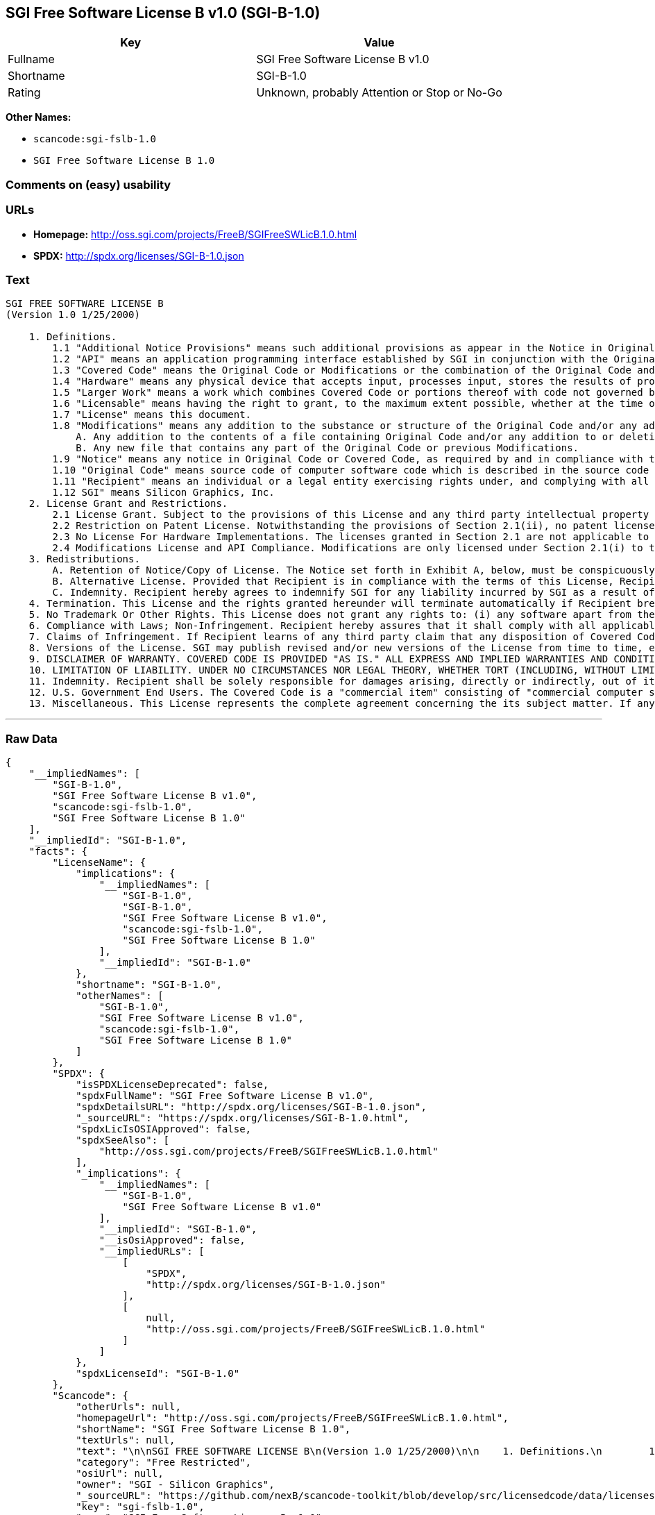 == SGI Free Software License B v1.0 (SGI-B-1.0)

[cols=",",options="header",]
|===
|Key |Value
|Fullname |SGI Free Software License B v1.0
|Shortname |SGI-B-1.0
|Rating |Unknown, probably Attention or Stop or No-Go
|===

*Other Names:*

* `+scancode:sgi-fslb-1.0+`
* `+SGI Free Software License B 1.0+`

=== Comments on (easy) usability

=== URLs

* *Homepage:* http://oss.sgi.com/projects/FreeB/SGIFreeSWLicB.1.0.html
* *SPDX:* http://spdx.org/licenses/SGI-B-1.0.json

=== Text

....


SGI FREE SOFTWARE LICENSE B
(Version 1.0 1/25/2000)

    1. Definitions.
        1.1 "Additional Notice Provisions" means such additional provisions as appear in the Notice in Original Code under the heading "Additional Notice Provisions."
        1.2 "API" means an application programming interface established by SGI in conjunction with the Original Code.
        1.3 "Covered Code" means the Original Code or Modifications or the combination of the Original Code and Modifications, in each case including portions thereof.
        1.4 "Hardware" means any physical device that accepts input, processes input, stores the results of processing, and/or provides output.
        1.5 "Larger Work" means a work which combines Covered Code or portions thereof with code not governed by the terms of this License.
        1.6 "Licensable" means having the right to grant, to the maximum extent possible, whether at the time of the initial grant or subsequently acquired, any and all of the rights conveyed herein.
        1.7 "License" means this document.
        1.8 "Modifications" means any addition to the substance or structure of the Original Code and/or any addition to or deletion from previous Modifications. When Covered Code is released as a series of files, a Modification is:
            A. Any addition to the contents of a file containing Original Code and/or any addition to or deletion from previous Modifications.
            B. Any new file that contains any part of the Original Code or previous Modifications.
        1.9 "Notice" means any notice in Original Code or Covered Code, as required by and in compliance with this License.
        1.10 "Original Code" means source code of computer software code which is described in the source code Notice required by Exhibit A as Original Code, and updates and error corrections specifically thereto.
        1.11 "Recipient" means an individual or a legal entity exercising rights under, and complying with all of the terms of, this License or a future version of this License issued under Section 8. For legal entities, "Recipient" includes any entity which controls, is controlled by, or is under common control with Recipient. For purposes of this definition, "control" of an entity means (a) the power, direct or indirect, to direct or manage such entity, or (b) ownership of fifty percent (50%) or more of the outstanding shares or beneficial ownership of such entity.
        1.12 SGI" means Silicon Graphics, Inc.
    2. License Grant and Restrictions.
        2.1 License Grant. Subject to the provisions of this License and any third party intellectual property claims, for the duration of intellectual property protections inherent in the Original Code, SGI hereby grants Recipient a worldwide, royalty-free, non-exclusive license, to do the following: (i) under copyrights Licensable by SGI, to reproduce, distribute, create derivative works from, and, to the extent applicable, display and perform the Original Code alone and/or as part of a Larger Work; and (ii) under any patent claims Licensable by SGI and embodied in the Original Code, to make, have made, use, practice, sell, and offer for sale, and/or otherwise dispose of the Original Code. Recipient accepts the terms and conditions of this License by undertaking any of the aforementioned actions.
        2.2 Restriction on Patent License. Notwithstanding the provisions of Section 2.1(ii), no patent license is granted: 1) separate from the Original Code; nor 2) for infringements caused by (i) modification of the Original Code, or (ii) the combination of the Original Code with other software or Hardware.
        2.3 No License For Hardware Implementations. The licenses granted in Section 2.1 are not applicable to implementation in Hardware of the algorithms embodied in the Original Code.
        2.4 Modifications License and API Compliance. Modifications are only licensed under Section 2.1(i) to the extent such Modifications are fully compliant with any API as may be identified in Additional Notice Provisions as appear in the Original Code.
    3. Redistributions.
        A. Retention of Notice/Copy of License. The Notice set forth in Exhibit A, below, must be conspicuously retained or included in any and all redistributions of Covered Code. For distributions of the Covered Code in source code form, the Notice must appear in every file that can include a text comments field; in executable form, the Notice and a copy of this License must appear in related documentation or collateral where the Recipient's rights relating to Covered Code are described. Any Additional Notice Provisions which actually appears in the Original Code must also be retained or included in any and all redistributions of Covered Code.
        B. Alternative License. Provided that Recipient is in compliance with the terms of this License, Recipient may distribute the source code and/or executable version(s) of Covered Code under (1) this License; (2) a license identical to this License but for only such changes as are necessary in order to clarify Recipient's role as licensor of Modifications, without derogation of any of SGI's rights; and/or (3) a license of Recipient's choosing, containing terms different from this License, provided that the license terms include this Section 3 and Sections 4, 6, 7, 10, 12, and 13, which terms may not be modified or superseded by any other terms of such license. If Recipient elects to use any license other than this License, Recipient must make it absolutely clear that any of its terms which differ from this License are offered by Recipient alone, and not by SGI.
        C. Indemnity. Recipient hereby agrees to indemnify SGI for any liability incurred by SGI as a result of any such alternative license terms Recipient offers.
    4. Termination. This License and the rights granted hereunder will terminate automatically if Recipient breaches any term herein and fails to cure such breach within 30 days thereof. Any sublicense to the Covered Code that is properly granted shall survive any termination of this License, absent termination by the terms of such sublicense. Provisions that, by their nature, must remain in effect beyond the termination of this License, shall survive.
    5. No Trademark Or Other Rights. This License does not grant any rights to: (i) any software apart from the Covered Code, nor shall any other rights or licenses not expressly granted hereunder arise by implication, estoppel or otherwise with respect to the Covered Code; (ii) any trade name, trademark or service mark whatsoever, including without limitation any related right for purposes of endorsement or promotion of products derived from the Covered Code, without prior written permission of SGI; or (iii) any title to or ownership of the Original Code, which shall at all times remains with SGI. All rights in the Original Code not expressly granted under this License are reserved.
    6. Compliance with Laws; Non-Infringement. Recipient hereby assures that it shall comply with all applicable laws, regulations, and executive orders, in connection with any and all dispositions of Covered Code, including but not limited to, all export, re-export, and import control laws, regulations, and executive orders, of the U.S. government and other countries. Recipient may not distribute Covered Code that (i) in any way infringes (directly or contributorily) the rights (including patent, copyright, trade secret, trademark or other intellectual property rights of any kind) of any other person or entity or (ii) breaches any representation or warranty, express, implied or statutory, to which, under any applicable law, it might be deemed to have been subject.
    7. Claims of Infringement. If Recipient learns of any third party claim that any disposition of Covered Code and/or functionality wholly or partially infringes the third party's intellectual property rights, Recipient will promptly notify SGI of such claim.
    8. Versions of the License. SGI may publish revised and/or new versions of the License from time to time, each with a distinguishing version number. Once Covered Code has been published under a particular version of the License, Recipient may, for the duration of the license, continue to use it under the terms of that version, or choose to use such Covered Code under the terms of any subsequent version published by SGI. Subject to the provisions of Sections 3 and 4 of this License, only SGI may modify the terms applicable to Covered Code created under this License.
    9. DISCLAIMER OF WARRANTY. COVERED CODE IS PROVIDED "AS IS." ALL EXPRESS AND IMPLIED WARRANTIES AND CONDITIONS ARE DISCLAIMED, INCLUDING, WITHOUT LIMITATION, ANY IMPLIED WARRANTIES AND CONDITIONS OF MERCHANTABILITY, SATISFACTORY QUALITY, FITNESS FOR A PARTICULAR PURPOSE, AND NON-INFRINGEMENT. SGI ASSUMES NO RISK AS TO THE QUALITY AND PERFORMANCE OF THE SOFTWARE. SHOULD THE SOFTWARE PROVE DEFECTIVE IN ANY RESPECT, SGI ASSUMES NO COST OR LIABILITY FOR SERVICING, REPAIR OR CORRECTION. THIS DISCLAIMER OF WARRANTY IS AN ESSENTIAL PART OF THIS LICENSE. NO USE OF ANY COVERED CODE IS AUTHORIZED HEREUNDER EXCEPT SUBJECT TO THIS DISCLAIMER.
    10. LIMITATION OF LIABILITY. UNDER NO CIRCUMSTANCES NOR LEGAL THEORY, WHETHER TORT (INCLUDING, WITHOUT LIMITATION, NEGLIGENCE OR STRICT LIABILITY), CONTRACT, OR OTHERWISE, SHALL SGI OR ANY SGI LICENSOR BE LIABLE FOR ANY DIRECT, INDIRECT, SPECIAL, INCIDENTAL, OR CONSEQUENTIAL DAMAGES OF ANY CHARACTER INCLUDING, WITHOUT LIMITATION, DAMAGES FOR LOSS OF GOODWILL, WORK STOPPAGE, LOSS OF DATA, COMPUTER FAILURE OR MALFUNCTION, OR ANY AND ALL OTHER COMMERCIAL DAMAGES OR LOSSES, EVEN IF SUCH PARTY SHALL HAVE BEEN INFORMED OF THE POSSIBILITY OF SUCH DAMAGES. THIS LIMITATION OF LIABILITY SHALL NOT APPLY TO LIABILITY FOR DEATH OR PERSONAL INJURY RESULTING FROM SGI's NEGLIGENCE TO THE EXTENT APPLICABLE LAW PROHIBITS SUCH LIMITATION. SOME JURISDICTIONS DO NOT ALLOW THE EXCLUSION OR LIMITATION OF INCIDENTAL OR CONSEQUENTIAL DAMAGES, SO THAT EXCLUSION AND LIMITATION MAY NOT APPLY TO RECIPIENT.
    11. Indemnity. Recipient shall be solely responsible for damages arising, directly or indirectly, out of its utilization of rights under this License. Recipient will defend, indemnify and hold harmless Silicon Graphics, Inc. from and against any loss, liability, damages, costs or expenses (including the payment of reasonable attorneys fees) arising out of Recipient's use, modification, reproduction and distribution of the Covered Code or out of any representation or warranty made by Recipient.
    12. U.S. Government End Users. The Covered Code is a "commercial item" consisting of "commercial computer software" as such terms are defined in title 48 of the Code of Federal Regulations and all U.S. Government End Users acquire only the rights set forth in this License and are subject to the terms of this License.
    13. Miscellaneous. This License represents the complete agreement concerning the its subject matter. If any provision of this License is held to be unenforceable, such provision shall be reformed so as to achieve as nearly as possible the same legal and economic effect as the original provision and the remainder of this License will remain in effect. This License shall be governed by and construed in accordance with the laws of the United States and the State of California as applied to agreements entered into and to be performed entirely within California between California residents. Any litigation relating to this License shall be subject to the exclusive jurisdiction of the Federal Courts of the Northern District of California (or, absent subject matter jurisdiction in such courts, the courts of the State of California), with venue lying exclusively in Santa Clara County, California, with the losing party responsible for costs, including without limitation, court costs and reasonable attorneys fees and expenses. The application of the United Nations Convention on Contracts for the International Sale of Goods is expressly excluded. Any law or regulation which provides that the language of a contract shall be construed against the drafter shall not apply to this License.
....

'''''

=== Raw Data

....
{
    "__impliedNames": [
        "SGI-B-1.0",
        "SGI Free Software License B v1.0",
        "scancode:sgi-fslb-1.0",
        "SGI Free Software License B 1.0"
    ],
    "__impliedId": "SGI-B-1.0",
    "facts": {
        "LicenseName": {
            "implications": {
                "__impliedNames": [
                    "SGI-B-1.0",
                    "SGI-B-1.0",
                    "SGI Free Software License B v1.0",
                    "scancode:sgi-fslb-1.0",
                    "SGI Free Software License B 1.0"
                ],
                "__impliedId": "SGI-B-1.0"
            },
            "shortname": "SGI-B-1.0",
            "otherNames": [
                "SGI-B-1.0",
                "SGI Free Software License B v1.0",
                "scancode:sgi-fslb-1.0",
                "SGI Free Software License B 1.0"
            ]
        },
        "SPDX": {
            "isSPDXLicenseDeprecated": false,
            "spdxFullName": "SGI Free Software License B v1.0",
            "spdxDetailsURL": "http://spdx.org/licenses/SGI-B-1.0.json",
            "_sourceURL": "https://spdx.org/licenses/SGI-B-1.0.html",
            "spdxLicIsOSIApproved": false,
            "spdxSeeAlso": [
                "http://oss.sgi.com/projects/FreeB/SGIFreeSWLicB.1.0.html"
            ],
            "_implications": {
                "__impliedNames": [
                    "SGI-B-1.0",
                    "SGI Free Software License B v1.0"
                ],
                "__impliedId": "SGI-B-1.0",
                "__isOsiApproved": false,
                "__impliedURLs": [
                    [
                        "SPDX",
                        "http://spdx.org/licenses/SGI-B-1.0.json"
                    ],
                    [
                        null,
                        "http://oss.sgi.com/projects/FreeB/SGIFreeSWLicB.1.0.html"
                    ]
                ]
            },
            "spdxLicenseId": "SGI-B-1.0"
        },
        "Scancode": {
            "otherUrls": null,
            "homepageUrl": "http://oss.sgi.com/projects/FreeB/SGIFreeSWLicB.1.0.html",
            "shortName": "SGI Free Software License B 1.0",
            "textUrls": null,
            "text": "\n\nSGI FREE SOFTWARE LICENSE B\n(Version 1.0 1/25/2000)\n\n    1. Definitions.\n        1.1 \"Additional Notice Provisions\" means such additional provisions as appear in the Notice in Original Code under the heading \"Additional Notice Provisions.\"\n        1.2 \"API\" means an application programming interface established by SGI in conjunction with the Original Code.\n        1.3 \"Covered Code\" means the Original Code or Modifications or the combination of the Original Code and Modifications, in each case including portions thereof.\n        1.4 \"Hardware\" means any physical device that accepts input, processes input, stores the results of processing, and/or provides output.\n        1.5 \"Larger Work\" means a work which combines Covered Code or portions thereof with code not governed by the terms of this License.\n        1.6 \"Licensable\" means having the right to grant, to the maximum extent possible, whether at the time of the initial grant or subsequently acquired, any and all of the rights conveyed herein.\n        1.7 \"License\" means this document.\n        1.8 \"Modifications\" means any addition to the substance or structure of the Original Code and/or any addition to or deletion from previous Modifications. When Covered Code is released as a series of files, a Modification is:\n            A. Any addition to the contents of a file containing Original Code and/or any addition to or deletion from previous Modifications.\n            B. Any new file that contains any part of the Original Code or previous Modifications.\n        1.9 \"Notice\" means any notice in Original Code or Covered Code, as required by and in compliance with this License.\n        1.10 \"Original Code\" means source code of computer software code which is described in the source code Notice required by Exhibit A as Original Code, and updates and error corrections specifically thereto.\n        1.11 \"Recipient\" means an individual or a legal entity exercising rights under, and complying with all of the terms of, this License or a future version of this License issued under Section 8. For legal entities, \"Recipient\" includes any entity which controls, is controlled by, or is under common control with Recipient. For purposes of this definition, \"control\" of an entity means (a) the power, direct or indirect, to direct or manage such entity, or (b) ownership of fifty percent (50%) or more of the outstanding shares or beneficial ownership of such entity.\n        1.12 SGI\" means Silicon Graphics, Inc.\n    2. License Grant and Restrictions.\n        2.1 License Grant. Subject to the provisions of this License and any third party intellectual property claims, for the duration of intellectual property protections inherent in the Original Code, SGI hereby grants Recipient a worldwide, royalty-free, non-exclusive license, to do the following: (i) under copyrights Licensable by SGI, to reproduce, distribute, create derivative works from, and, to the extent applicable, display and perform the Original Code alone and/or as part of a Larger Work; and (ii) under any patent claims Licensable by SGI and embodied in the Original Code, to make, have made, use, practice, sell, and offer for sale, and/or otherwise dispose of the Original Code. Recipient accepts the terms and conditions of this License by undertaking any of the aforementioned actions.\n        2.2 Restriction on Patent License. Notwithstanding the provisions of Section 2.1(ii), no patent license is granted: 1) separate from the Original Code; nor 2) for infringements caused by (i) modification of the Original Code, or (ii) the combination of the Original Code with other software or Hardware.\n        2.3 No License For Hardware Implementations. The licenses granted in Section 2.1 are not applicable to implementation in Hardware of the algorithms embodied in the Original Code.\n        2.4 Modifications License and API Compliance. Modifications are only licensed under Section 2.1(i) to the extent such Modifications are fully compliant with any API as may be identified in Additional Notice Provisions as appear in the Original Code.\n    3. Redistributions.\n        A. Retention of Notice/Copy of License. The Notice set forth in Exhibit A, below, must be conspicuously retained or included in any and all redistributions of Covered Code. For distributions of the Covered Code in source code form, the Notice must appear in every file that can include a text comments field; in executable form, the Notice and a copy of this License must appear in related documentation or collateral where the Recipient's rights relating to Covered Code are described. Any Additional Notice Provisions which actually appears in the Original Code must also be retained or included in any and all redistributions of Covered Code.\n        B. Alternative License. Provided that Recipient is in compliance with the terms of this License, Recipient may distribute the source code and/or executable version(s) of Covered Code under (1) this License; (2) a license identical to this License but for only such changes as are necessary in order to clarify Recipient's role as licensor of Modifications, without derogation of any of SGI's rights; and/or (3) a license of Recipient's choosing, containing terms different from this License, provided that the license terms include this Section 3 and Sections 4, 6, 7, 10, 12, and 13, which terms may not be modified or superseded by any other terms of such license. If Recipient elects to use any license other than this License, Recipient must make it absolutely clear that any of its terms which differ from this License are offered by Recipient alone, and not by SGI.\n        C. Indemnity. Recipient hereby agrees to indemnify SGI for any liability incurred by SGI as a result of any such alternative license terms Recipient offers.\n    4. Termination. This License and the rights granted hereunder will terminate automatically if Recipient breaches any term herein and fails to cure such breach within 30 days thereof. Any sublicense to the Covered Code that is properly granted shall survive any termination of this License, absent termination by the terms of such sublicense. Provisions that, by their nature, must remain in effect beyond the termination of this License, shall survive.\n    5. No Trademark Or Other Rights. This License does not grant any rights to: (i) any software apart from the Covered Code, nor shall any other rights or licenses not expressly granted hereunder arise by implication, estoppel or otherwise with respect to the Covered Code; (ii) any trade name, trademark or service mark whatsoever, including without limitation any related right for purposes of endorsement or promotion of products derived from the Covered Code, without prior written permission of SGI; or (iii) any title to or ownership of the Original Code, which shall at all times remains with SGI. All rights in the Original Code not expressly granted under this License are reserved.\n    6. Compliance with Laws; Non-Infringement. Recipient hereby assures that it shall comply with all applicable laws, regulations, and executive orders, in connection with any and all dispositions of Covered Code, including but not limited to, all export, re-export, and import control laws, regulations, and executive orders, of the U.S. government and other countries. Recipient may not distribute Covered Code that (i) in any way infringes (directly or contributorily) the rights (including patent, copyright, trade secret, trademark or other intellectual property rights of any kind) of any other person or entity or (ii) breaches any representation or warranty, express, implied or statutory, to which, under any applicable law, it might be deemed to have been subject.\n    7. Claims of Infringement. If Recipient learns of any third party claim that any disposition of Covered Code and/or functionality wholly or partially infringes the third party's intellectual property rights, Recipient will promptly notify SGI of such claim.\n    8. Versions of the License. SGI may publish revised and/or new versions of the License from time to time, each with a distinguishing version number. Once Covered Code has been published under a particular version of the License, Recipient may, for the duration of the license, continue to use it under the terms of that version, or choose to use such Covered Code under the terms of any subsequent version published by SGI. Subject to the provisions of Sections 3 and 4 of this License, only SGI may modify the terms applicable to Covered Code created under this License.\n    9. DISCLAIMER OF WARRANTY. COVERED CODE IS PROVIDED \"AS IS.\" ALL EXPRESS AND IMPLIED WARRANTIES AND CONDITIONS ARE DISCLAIMED, INCLUDING, WITHOUT LIMITATION, ANY IMPLIED WARRANTIES AND CONDITIONS OF MERCHANTABILITY, SATISFACTORY QUALITY, FITNESS FOR A PARTICULAR PURPOSE, AND NON-INFRINGEMENT. SGI ASSUMES NO RISK AS TO THE QUALITY AND PERFORMANCE OF THE SOFTWARE. SHOULD THE SOFTWARE PROVE DEFECTIVE IN ANY RESPECT, SGI ASSUMES NO COST OR LIABILITY FOR SERVICING, REPAIR OR CORRECTION. THIS DISCLAIMER OF WARRANTY IS AN ESSENTIAL PART OF THIS LICENSE. NO USE OF ANY COVERED CODE IS AUTHORIZED HEREUNDER EXCEPT SUBJECT TO THIS DISCLAIMER.\n    10. LIMITATION OF LIABILITY. UNDER NO CIRCUMSTANCES NOR LEGAL THEORY, WHETHER TORT (INCLUDING, WITHOUT LIMITATION, NEGLIGENCE OR STRICT LIABILITY), CONTRACT, OR OTHERWISE, SHALL SGI OR ANY SGI LICENSOR BE LIABLE FOR ANY DIRECT, INDIRECT, SPECIAL, INCIDENTAL, OR CONSEQUENTIAL DAMAGES OF ANY CHARACTER INCLUDING, WITHOUT LIMITATION, DAMAGES FOR LOSS OF GOODWILL, WORK STOPPAGE, LOSS OF DATA, COMPUTER FAILURE OR MALFUNCTION, OR ANY AND ALL OTHER COMMERCIAL DAMAGES OR LOSSES, EVEN IF SUCH PARTY SHALL HAVE BEEN INFORMED OF THE POSSIBILITY OF SUCH DAMAGES. THIS LIMITATION OF LIABILITY SHALL NOT APPLY TO LIABILITY FOR DEATH OR PERSONAL INJURY RESULTING FROM SGI's NEGLIGENCE TO THE EXTENT APPLICABLE LAW PROHIBITS SUCH LIMITATION. SOME JURISDICTIONS DO NOT ALLOW THE EXCLUSION OR LIMITATION OF INCIDENTAL OR CONSEQUENTIAL DAMAGES, SO THAT EXCLUSION AND LIMITATION MAY NOT APPLY TO RECIPIENT.\n    11. Indemnity. Recipient shall be solely responsible for damages arising, directly or indirectly, out of its utilization of rights under this License. Recipient will defend, indemnify and hold harmless Silicon Graphics, Inc. from and against any loss, liability, damages, costs or expenses (including the payment of reasonable attorneys fees) arising out of Recipient's use, modification, reproduction and distribution of the Covered Code or out of any representation or warranty made by Recipient.\n    12. U.S. Government End Users. The Covered Code is a \"commercial item\" consisting of \"commercial computer software\" as such terms are defined in title 48 of the Code of Federal Regulations and all U.S. Government End Users acquire only the rights set forth in this License and are subject to the terms of this License.\n    13. Miscellaneous. This License represents the complete agreement concerning the its subject matter. If any provision of this License is held to be unenforceable, such provision shall be reformed so as to achieve as nearly as possible the same legal and economic effect as the original provision and the remainder of this License will remain in effect. This License shall be governed by and construed in accordance with the laws of the United States and the State of California as applied to agreements entered into and to be performed entirely within California between California residents. Any litigation relating to this License shall be subject to the exclusive jurisdiction of the Federal Courts of the Northern District of California (or, absent subject matter jurisdiction in such courts, the courts of the State of California), with venue lying exclusively in Santa Clara County, California, with the losing party responsible for costs, including without limitation, court costs and reasonable attorneys fees and expenses. The application of the United Nations Convention on Contracts for the International Sale of Goods is expressly excluded. Any law or regulation which provides that the language of a contract shall be construed against the drafter shall not apply to this License.\n",
            "category": "Free Restricted",
            "osiUrl": null,
            "owner": "SGI - Silicon Graphics",
            "_sourceURL": "https://github.com/nexB/scancode-toolkit/blob/develop/src/licensedcode/data/licenses/sgi-fslb-1.0.yml",
            "key": "sgi-fslb-1.0",
            "name": "SGI Free Software License B v1.0",
            "spdxId": "SGI-B-1.0",
            "_implications": {
                "__impliedNames": [
                    "scancode:sgi-fslb-1.0",
                    "SGI Free Software License B 1.0",
                    "SGI-B-1.0"
                ],
                "__impliedId": "SGI-B-1.0",
                "__impliedText": "\n\nSGI FREE SOFTWARE LICENSE B\n(Version 1.0 1/25/2000)\n\n    1. Definitions.\n        1.1 \"Additional Notice Provisions\" means such additional provisions as appear in the Notice in Original Code under the heading \"Additional Notice Provisions.\"\n        1.2 \"API\" means an application programming interface established by SGI in conjunction with the Original Code.\n        1.3 \"Covered Code\" means the Original Code or Modifications or the combination of the Original Code and Modifications, in each case including portions thereof.\n        1.4 \"Hardware\" means any physical device that accepts input, processes input, stores the results of processing, and/or provides output.\n        1.5 \"Larger Work\" means a work which combines Covered Code or portions thereof with code not governed by the terms of this License.\n        1.6 \"Licensable\" means having the right to grant, to the maximum extent possible, whether at the time of the initial grant or subsequently acquired, any and all of the rights conveyed herein.\n        1.7 \"License\" means this document.\n        1.8 \"Modifications\" means any addition to the substance or structure of the Original Code and/or any addition to or deletion from previous Modifications. When Covered Code is released as a series of files, a Modification is:\n            A. Any addition to the contents of a file containing Original Code and/or any addition to or deletion from previous Modifications.\n            B. Any new file that contains any part of the Original Code or previous Modifications.\n        1.9 \"Notice\" means any notice in Original Code or Covered Code, as required by and in compliance with this License.\n        1.10 \"Original Code\" means source code of computer software code which is described in the source code Notice required by Exhibit A as Original Code, and updates and error corrections specifically thereto.\n        1.11 \"Recipient\" means an individual or a legal entity exercising rights under, and complying with all of the terms of, this License or a future version of this License issued under Section 8. For legal entities, \"Recipient\" includes any entity which controls, is controlled by, or is under common control with Recipient. For purposes of this definition, \"control\" of an entity means (a) the power, direct or indirect, to direct or manage such entity, or (b) ownership of fifty percent (50%) or more of the outstanding shares or beneficial ownership of such entity.\n        1.12 SGI\" means Silicon Graphics, Inc.\n    2. License Grant and Restrictions.\n        2.1 License Grant. Subject to the provisions of this License and any third party intellectual property claims, for the duration of intellectual property protections inherent in the Original Code, SGI hereby grants Recipient a worldwide, royalty-free, non-exclusive license, to do the following: (i) under copyrights Licensable by SGI, to reproduce, distribute, create derivative works from, and, to the extent applicable, display and perform the Original Code alone and/or as part of a Larger Work; and (ii) under any patent claims Licensable by SGI and embodied in the Original Code, to make, have made, use, practice, sell, and offer for sale, and/or otherwise dispose of the Original Code. Recipient accepts the terms and conditions of this License by undertaking any of the aforementioned actions.\n        2.2 Restriction on Patent License. Notwithstanding the provisions of Section 2.1(ii), no patent license is granted: 1) separate from the Original Code; nor 2) for infringements caused by (i) modification of the Original Code, or (ii) the combination of the Original Code with other software or Hardware.\n        2.3 No License For Hardware Implementations. The licenses granted in Section 2.1 are not applicable to implementation in Hardware of the algorithms embodied in the Original Code.\n        2.4 Modifications License and API Compliance. Modifications are only licensed under Section 2.1(i) to the extent such Modifications are fully compliant with any API as may be identified in Additional Notice Provisions as appear in the Original Code.\n    3. Redistributions.\n        A. Retention of Notice/Copy of License. The Notice set forth in Exhibit A, below, must be conspicuously retained or included in any and all redistributions of Covered Code. For distributions of the Covered Code in source code form, the Notice must appear in every file that can include a text comments field; in executable form, the Notice and a copy of this License must appear in related documentation or collateral where the Recipient's rights relating to Covered Code are described. Any Additional Notice Provisions which actually appears in the Original Code must also be retained or included in any and all redistributions of Covered Code.\n        B. Alternative License. Provided that Recipient is in compliance with the terms of this License, Recipient may distribute the source code and/or executable version(s) of Covered Code under (1) this License; (2) a license identical to this License but for only such changes as are necessary in order to clarify Recipient's role as licensor of Modifications, without derogation of any of SGI's rights; and/or (3) a license of Recipient's choosing, containing terms different from this License, provided that the license terms include this Section 3 and Sections 4, 6, 7, 10, 12, and 13, which terms may not be modified or superseded by any other terms of such license. If Recipient elects to use any license other than this License, Recipient must make it absolutely clear that any of its terms which differ from this License are offered by Recipient alone, and not by SGI.\n        C. Indemnity. Recipient hereby agrees to indemnify SGI for any liability incurred by SGI as a result of any such alternative license terms Recipient offers.\n    4. Termination. This License and the rights granted hereunder will terminate automatically if Recipient breaches any term herein and fails to cure such breach within 30 days thereof. Any sublicense to the Covered Code that is properly granted shall survive any termination of this License, absent termination by the terms of such sublicense. Provisions that, by their nature, must remain in effect beyond the termination of this License, shall survive.\n    5. No Trademark Or Other Rights. This License does not grant any rights to: (i) any software apart from the Covered Code, nor shall any other rights or licenses not expressly granted hereunder arise by implication, estoppel or otherwise with respect to the Covered Code; (ii) any trade name, trademark or service mark whatsoever, including without limitation any related right for purposes of endorsement or promotion of products derived from the Covered Code, without prior written permission of SGI; or (iii) any title to or ownership of the Original Code, which shall at all times remains with SGI. All rights in the Original Code not expressly granted under this License are reserved.\n    6. Compliance with Laws; Non-Infringement. Recipient hereby assures that it shall comply with all applicable laws, regulations, and executive orders, in connection with any and all dispositions of Covered Code, including but not limited to, all export, re-export, and import control laws, regulations, and executive orders, of the U.S. government and other countries. Recipient may not distribute Covered Code that (i) in any way infringes (directly or contributorily) the rights (including patent, copyright, trade secret, trademark or other intellectual property rights of any kind) of any other person or entity or (ii) breaches any representation or warranty, express, implied or statutory, to which, under any applicable law, it might be deemed to have been subject.\n    7. Claims of Infringement. If Recipient learns of any third party claim that any disposition of Covered Code and/or functionality wholly or partially infringes the third party's intellectual property rights, Recipient will promptly notify SGI of such claim.\n    8. Versions of the License. SGI may publish revised and/or new versions of the License from time to time, each with a distinguishing version number. Once Covered Code has been published under a particular version of the License, Recipient may, for the duration of the license, continue to use it under the terms of that version, or choose to use such Covered Code under the terms of any subsequent version published by SGI. Subject to the provisions of Sections 3 and 4 of this License, only SGI may modify the terms applicable to Covered Code created under this License.\n    9. DISCLAIMER OF WARRANTY. COVERED CODE IS PROVIDED \"AS IS.\" ALL EXPRESS AND IMPLIED WARRANTIES AND CONDITIONS ARE DISCLAIMED, INCLUDING, WITHOUT LIMITATION, ANY IMPLIED WARRANTIES AND CONDITIONS OF MERCHANTABILITY, SATISFACTORY QUALITY, FITNESS FOR A PARTICULAR PURPOSE, AND NON-INFRINGEMENT. SGI ASSUMES NO RISK AS TO THE QUALITY AND PERFORMANCE OF THE SOFTWARE. SHOULD THE SOFTWARE PROVE DEFECTIVE IN ANY RESPECT, SGI ASSUMES NO COST OR LIABILITY FOR SERVICING, REPAIR OR CORRECTION. THIS DISCLAIMER OF WARRANTY IS AN ESSENTIAL PART OF THIS LICENSE. NO USE OF ANY COVERED CODE IS AUTHORIZED HEREUNDER EXCEPT SUBJECT TO THIS DISCLAIMER.\n    10. LIMITATION OF LIABILITY. UNDER NO CIRCUMSTANCES NOR LEGAL THEORY, WHETHER TORT (INCLUDING, WITHOUT LIMITATION, NEGLIGENCE OR STRICT LIABILITY), CONTRACT, OR OTHERWISE, SHALL SGI OR ANY SGI LICENSOR BE LIABLE FOR ANY DIRECT, INDIRECT, SPECIAL, INCIDENTAL, OR CONSEQUENTIAL DAMAGES OF ANY CHARACTER INCLUDING, WITHOUT LIMITATION, DAMAGES FOR LOSS OF GOODWILL, WORK STOPPAGE, LOSS OF DATA, COMPUTER FAILURE OR MALFUNCTION, OR ANY AND ALL OTHER COMMERCIAL DAMAGES OR LOSSES, EVEN IF SUCH PARTY SHALL HAVE BEEN INFORMED OF THE POSSIBILITY OF SUCH DAMAGES. THIS LIMITATION OF LIABILITY SHALL NOT APPLY TO LIABILITY FOR DEATH OR PERSONAL INJURY RESULTING FROM SGI's NEGLIGENCE TO THE EXTENT APPLICABLE LAW PROHIBITS SUCH LIMITATION. SOME JURISDICTIONS DO NOT ALLOW THE EXCLUSION OR LIMITATION OF INCIDENTAL OR CONSEQUENTIAL DAMAGES, SO THAT EXCLUSION AND LIMITATION MAY NOT APPLY TO RECIPIENT.\n    11. Indemnity. Recipient shall be solely responsible for damages arising, directly or indirectly, out of its utilization of rights under this License. Recipient will defend, indemnify and hold harmless Silicon Graphics, Inc. from and against any loss, liability, damages, costs or expenses (including the payment of reasonable attorneys fees) arising out of Recipient's use, modification, reproduction and distribution of the Covered Code or out of any representation or warranty made by Recipient.\n    12. U.S. Government End Users. The Covered Code is a \"commercial item\" consisting of \"commercial computer software\" as such terms are defined in title 48 of the Code of Federal Regulations and all U.S. Government End Users acquire only the rights set forth in this License and are subject to the terms of this License.\n    13. Miscellaneous. This License represents the complete agreement concerning the its subject matter. If any provision of this License is held to be unenforceable, such provision shall be reformed so as to achieve as nearly as possible the same legal and economic effect as the original provision and the remainder of this License will remain in effect. This License shall be governed by and construed in accordance with the laws of the United States and the State of California as applied to agreements entered into and to be performed entirely within California between California residents. Any litigation relating to this License shall be subject to the exclusive jurisdiction of the Federal Courts of the Northern District of California (or, absent subject matter jurisdiction in such courts, the courts of the State of California), with venue lying exclusively in Santa Clara County, California, with the losing party responsible for costs, including without limitation, court costs and reasonable attorneys fees and expenses. The application of the United Nations Convention on Contracts for the International Sale of Goods is expressly excluded. Any law or regulation which provides that the language of a contract shall be construed against the drafter shall not apply to this License.\n",
                "__impliedURLs": [
                    [
                        "Homepage",
                        "http://oss.sgi.com/projects/FreeB/SGIFreeSWLicB.1.0.html"
                    ]
                ]
            }
        }
    },
    "__isOsiApproved": false,
    "__impliedText": "\n\nSGI FREE SOFTWARE LICENSE B\n(Version 1.0 1/25/2000)\n\n    1. Definitions.\n        1.1 \"Additional Notice Provisions\" means such additional provisions as appear in the Notice in Original Code under the heading \"Additional Notice Provisions.\"\n        1.2 \"API\" means an application programming interface established by SGI in conjunction with the Original Code.\n        1.3 \"Covered Code\" means the Original Code or Modifications or the combination of the Original Code and Modifications, in each case including portions thereof.\n        1.4 \"Hardware\" means any physical device that accepts input, processes input, stores the results of processing, and/or provides output.\n        1.5 \"Larger Work\" means a work which combines Covered Code or portions thereof with code not governed by the terms of this License.\n        1.6 \"Licensable\" means having the right to grant, to the maximum extent possible, whether at the time of the initial grant or subsequently acquired, any and all of the rights conveyed herein.\n        1.7 \"License\" means this document.\n        1.8 \"Modifications\" means any addition to the substance or structure of the Original Code and/or any addition to or deletion from previous Modifications. When Covered Code is released as a series of files, a Modification is:\n            A. Any addition to the contents of a file containing Original Code and/or any addition to or deletion from previous Modifications.\n            B. Any new file that contains any part of the Original Code or previous Modifications.\n        1.9 \"Notice\" means any notice in Original Code or Covered Code, as required by and in compliance with this License.\n        1.10 \"Original Code\" means source code of computer software code which is described in the source code Notice required by Exhibit A as Original Code, and updates and error corrections specifically thereto.\n        1.11 \"Recipient\" means an individual or a legal entity exercising rights under, and complying with all of the terms of, this License or a future version of this License issued under Section 8. For legal entities, \"Recipient\" includes any entity which controls, is controlled by, or is under common control with Recipient. For purposes of this definition, \"control\" of an entity means (a) the power, direct or indirect, to direct or manage such entity, or (b) ownership of fifty percent (50%) or more of the outstanding shares or beneficial ownership of such entity.\n        1.12 SGI\" means Silicon Graphics, Inc.\n    2. License Grant and Restrictions.\n        2.1 License Grant. Subject to the provisions of this License and any third party intellectual property claims, for the duration of intellectual property protections inherent in the Original Code, SGI hereby grants Recipient a worldwide, royalty-free, non-exclusive license, to do the following: (i) under copyrights Licensable by SGI, to reproduce, distribute, create derivative works from, and, to the extent applicable, display and perform the Original Code alone and/or as part of a Larger Work; and (ii) under any patent claims Licensable by SGI and embodied in the Original Code, to make, have made, use, practice, sell, and offer for sale, and/or otherwise dispose of the Original Code. Recipient accepts the terms and conditions of this License by undertaking any of the aforementioned actions.\n        2.2 Restriction on Patent License. Notwithstanding the provisions of Section 2.1(ii), no patent license is granted: 1) separate from the Original Code; nor 2) for infringements caused by (i) modification of the Original Code, or (ii) the combination of the Original Code with other software or Hardware.\n        2.3 No License For Hardware Implementations. The licenses granted in Section 2.1 are not applicable to implementation in Hardware of the algorithms embodied in the Original Code.\n        2.4 Modifications License and API Compliance. Modifications are only licensed under Section 2.1(i) to the extent such Modifications are fully compliant with any API as may be identified in Additional Notice Provisions as appear in the Original Code.\n    3. Redistributions.\n        A. Retention of Notice/Copy of License. The Notice set forth in Exhibit A, below, must be conspicuously retained or included in any and all redistributions of Covered Code. For distributions of the Covered Code in source code form, the Notice must appear in every file that can include a text comments field; in executable form, the Notice and a copy of this License must appear in related documentation or collateral where the Recipient's rights relating to Covered Code are described. Any Additional Notice Provisions which actually appears in the Original Code must also be retained or included in any and all redistributions of Covered Code.\n        B. Alternative License. Provided that Recipient is in compliance with the terms of this License, Recipient may distribute the source code and/or executable version(s) of Covered Code under (1) this License; (2) a license identical to this License but for only such changes as are necessary in order to clarify Recipient's role as licensor of Modifications, without derogation of any of SGI's rights; and/or (3) a license of Recipient's choosing, containing terms different from this License, provided that the license terms include this Section 3 and Sections 4, 6, 7, 10, 12, and 13, which terms may not be modified or superseded by any other terms of such license. If Recipient elects to use any license other than this License, Recipient must make it absolutely clear that any of its terms which differ from this License are offered by Recipient alone, and not by SGI.\n        C. Indemnity. Recipient hereby agrees to indemnify SGI for any liability incurred by SGI as a result of any such alternative license terms Recipient offers.\n    4. Termination. This License and the rights granted hereunder will terminate automatically if Recipient breaches any term herein and fails to cure such breach within 30 days thereof. Any sublicense to the Covered Code that is properly granted shall survive any termination of this License, absent termination by the terms of such sublicense. Provisions that, by their nature, must remain in effect beyond the termination of this License, shall survive.\n    5. No Trademark Or Other Rights. This License does not grant any rights to: (i) any software apart from the Covered Code, nor shall any other rights or licenses not expressly granted hereunder arise by implication, estoppel or otherwise with respect to the Covered Code; (ii) any trade name, trademark or service mark whatsoever, including without limitation any related right for purposes of endorsement or promotion of products derived from the Covered Code, without prior written permission of SGI; or (iii) any title to or ownership of the Original Code, which shall at all times remains with SGI. All rights in the Original Code not expressly granted under this License are reserved.\n    6. Compliance with Laws; Non-Infringement. Recipient hereby assures that it shall comply with all applicable laws, regulations, and executive orders, in connection with any and all dispositions of Covered Code, including but not limited to, all export, re-export, and import control laws, regulations, and executive orders, of the U.S. government and other countries. Recipient may not distribute Covered Code that (i) in any way infringes (directly or contributorily) the rights (including patent, copyright, trade secret, trademark or other intellectual property rights of any kind) of any other person or entity or (ii) breaches any representation or warranty, express, implied or statutory, to which, under any applicable law, it might be deemed to have been subject.\n    7. Claims of Infringement. If Recipient learns of any third party claim that any disposition of Covered Code and/or functionality wholly or partially infringes the third party's intellectual property rights, Recipient will promptly notify SGI of such claim.\n    8. Versions of the License. SGI may publish revised and/or new versions of the License from time to time, each with a distinguishing version number. Once Covered Code has been published under a particular version of the License, Recipient may, for the duration of the license, continue to use it under the terms of that version, or choose to use such Covered Code under the terms of any subsequent version published by SGI. Subject to the provisions of Sections 3 and 4 of this License, only SGI may modify the terms applicable to Covered Code created under this License.\n    9. DISCLAIMER OF WARRANTY. COVERED CODE IS PROVIDED \"AS IS.\" ALL EXPRESS AND IMPLIED WARRANTIES AND CONDITIONS ARE DISCLAIMED, INCLUDING, WITHOUT LIMITATION, ANY IMPLIED WARRANTIES AND CONDITIONS OF MERCHANTABILITY, SATISFACTORY QUALITY, FITNESS FOR A PARTICULAR PURPOSE, AND NON-INFRINGEMENT. SGI ASSUMES NO RISK AS TO THE QUALITY AND PERFORMANCE OF THE SOFTWARE. SHOULD THE SOFTWARE PROVE DEFECTIVE IN ANY RESPECT, SGI ASSUMES NO COST OR LIABILITY FOR SERVICING, REPAIR OR CORRECTION. THIS DISCLAIMER OF WARRANTY IS AN ESSENTIAL PART OF THIS LICENSE. NO USE OF ANY COVERED CODE IS AUTHORIZED HEREUNDER EXCEPT SUBJECT TO THIS DISCLAIMER.\n    10. LIMITATION OF LIABILITY. UNDER NO CIRCUMSTANCES NOR LEGAL THEORY, WHETHER TORT (INCLUDING, WITHOUT LIMITATION, NEGLIGENCE OR STRICT LIABILITY), CONTRACT, OR OTHERWISE, SHALL SGI OR ANY SGI LICENSOR BE LIABLE FOR ANY DIRECT, INDIRECT, SPECIAL, INCIDENTAL, OR CONSEQUENTIAL DAMAGES OF ANY CHARACTER INCLUDING, WITHOUT LIMITATION, DAMAGES FOR LOSS OF GOODWILL, WORK STOPPAGE, LOSS OF DATA, COMPUTER FAILURE OR MALFUNCTION, OR ANY AND ALL OTHER COMMERCIAL DAMAGES OR LOSSES, EVEN IF SUCH PARTY SHALL HAVE BEEN INFORMED OF THE POSSIBILITY OF SUCH DAMAGES. THIS LIMITATION OF LIABILITY SHALL NOT APPLY TO LIABILITY FOR DEATH OR PERSONAL INJURY RESULTING FROM SGI's NEGLIGENCE TO THE EXTENT APPLICABLE LAW PROHIBITS SUCH LIMITATION. SOME JURISDICTIONS DO NOT ALLOW THE EXCLUSION OR LIMITATION OF INCIDENTAL OR CONSEQUENTIAL DAMAGES, SO THAT EXCLUSION AND LIMITATION MAY NOT APPLY TO RECIPIENT.\n    11. Indemnity. Recipient shall be solely responsible for damages arising, directly or indirectly, out of its utilization of rights under this License. Recipient will defend, indemnify and hold harmless Silicon Graphics, Inc. from and against any loss, liability, damages, costs or expenses (including the payment of reasonable attorneys fees) arising out of Recipient's use, modification, reproduction and distribution of the Covered Code or out of any representation or warranty made by Recipient.\n    12. U.S. Government End Users. The Covered Code is a \"commercial item\" consisting of \"commercial computer software\" as such terms are defined in title 48 of the Code of Federal Regulations and all U.S. Government End Users acquire only the rights set forth in this License and are subject to the terms of this License.\n    13. Miscellaneous. This License represents the complete agreement concerning the its subject matter. If any provision of this License is held to be unenforceable, such provision shall be reformed so as to achieve as nearly as possible the same legal and economic effect as the original provision and the remainder of this License will remain in effect. This License shall be governed by and construed in accordance with the laws of the United States and the State of California as applied to agreements entered into and to be performed entirely within California between California residents. Any litigation relating to this License shall be subject to the exclusive jurisdiction of the Federal Courts of the Northern District of California (or, absent subject matter jurisdiction in such courts, the courts of the State of California), with venue lying exclusively in Santa Clara County, California, with the losing party responsible for costs, including without limitation, court costs and reasonable attorneys fees and expenses. The application of the United Nations Convention on Contracts for the International Sale of Goods is expressly excluded. Any law or regulation which provides that the language of a contract shall be construed against the drafter shall not apply to this License.\n",
    "__impliedURLs": [
        [
            "SPDX",
            "http://spdx.org/licenses/SGI-B-1.0.json"
        ],
        [
            null,
            "http://oss.sgi.com/projects/FreeB/SGIFreeSWLicB.1.0.html"
        ],
        [
            "Homepage",
            "http://oss.sgi.com/projects/FreeB/SGIFreeSWLicB.1.0.html"
        ]
    ]
}
....